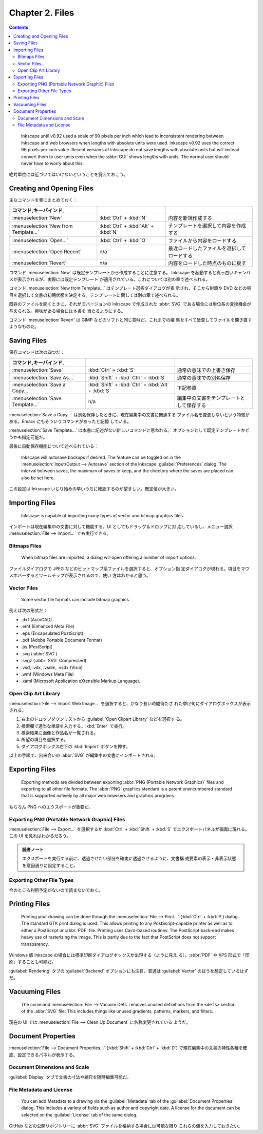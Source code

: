 ======================================================================
Chapter 2. Files
======================================================================

.. contents::

..

   Inkscape until v0.92 used a scale of 90 pixels per inch which lead to
   inconsistent rendering between Inkscape and web browsers when lengths with
   absolute units were used. Inkscape v0.92 uses the correct 96 pixels per inch
   value. Recent versions of Inkscape do not save lengths with absolute units
   but will instead convert them to user units even when the :abbr:`GUI` shows
   lengths with units. The normal user should never have to worry about this.

絶対単位には近づいてはいけないということを覚えておこう。

Creating and Opening Files
======================================================================

主なコマンドを表にまとめておく：

.. csv-table::
   :delim: #
   :header: コマンド,キーバインド,
   :widths: auto

   :menuselection:`New` # :kbd:`Ctrl` + :kbd:`N` # 内容を新規作成する
   :menuselection:`New from Template...` # :kbd:`Ctrl` + :kbd:`Alt` + :kbd:`N` # テンプレートを選択して内容を作成する
   :menuselection:`Open...` # :kbd:`Ctrl` + :kbd:`O` # ファイルから内容をロードする
   :menuselection:`Open Recent` # n/a # 最近ロードしたファイルを選択してロードする
   :menuselection:`Revert` # n/a # 内容をロードした時点のものに戻す

コマンド :menuselection:`New` は既定テンプレートから作成することに注意する。
Inkscape を起動すると真っ白いキャンバスが表示されるが、実際には既定テンプレート
が適用されている。これについては別の章で述べられる。

コマンド :menuselection:`New from Template...` はテンプレート選択ダイアログが表
示され、そこから封筒や DVD などの項目を選択して文書の初期状態を決定する。テンプ
レートに関しては別の章で述べられる。

既存のファイルを開くときに、それが旧バージョンの Inkscape で作成された
:abbr:`SVG` である場合には単位系の変換機会が与えられる。興味がある場合には本書を
当たるようにする。

コマンド :menuselection:`Revert` は GIMP などのソフトと同じ意味だ。これまでの編
集をすべて破棄してファイルを開き直すようなものだ。

Saving Files
======================================================================

保存コマンドは次の四つだ：

.. csv-table::
   :delim: #
   :header: コマンド,キーバインド,
   :widths: auto

   :menuselection:`Save` # :kbd:`Ctrl` + :kbd:`S` # 通常の意味での上書き保存
   :menuselection:`Save As...` # :kbd:`Shift` + :kbd:`Ctrl` + :kbd:`S` # 通常の意味での別名保存
   :menuselection:`Save a Copy...` # :kbd:`Shift` + :kbd:`Ctrl` + :kbd:`Alt` + :kbd:`S` # 下記参照
   :menuselection:`Save Template...` # n/a # 編集中の文書をテンプレートとして保存する

:menuselection:`Save a Copy...` は別名保存したときに、現在編集中の文書に関連する
ファイル名を変更しないという特徴がある。Emacs にもそういうコマンドがあったと記憶
している。

:menuselection:`Save Template...` は本書に記述がない新しいコマンドと思われる。
オプションとして既定テンプレートかどうかも指定可能だ。

最後に自動保存機能について述べられている：

   Inkscape will autosave backups if desired. The feature can be toggled on in
   the :menuselection:`Input/Output --> Autosave` section of the Inkscape
   :guilabel:`Preferences` dialog. The interval between saves, the maximum of
   saves to keep, and the directory where the saves are placed can also be set
   here.

この設定は Inkscape いじり始めの早いうちに確認するのが望ましい。既定値が大きい。

Importing Files
======================================================================

   Inkscape is capable of importing many types of vector and bitmap graphics
   files.

インポートは現在編集中の文書に対して機能する。UI としてもドラッグ＆ドロップに対
応しているし、メニュー選択 :menuselection:`File --> Import...` でも実行できる。

Bitmaps Files
----------------------------------------------------------------------

   When bitmap files are imported, a dialog will open offering a number of
   import options.

ファイルダイアログで JPEG などのビットマップ系ファイルを選択すると、オプション指
定ダイアログが現れる。項目をマウスホバーするとツールチップが表示されるので、使い
方はわかると思う。

Vector Files
----------------------------------------------------------------------

   Some vector file formats can include bitmap graphics.

例えば次の形式だ：

* .dxf (AutoCAD)
* .emf (Enhanced Meta File)
* .eps (Encapsulated PostScript)
* .pdf (Adobe Portable Document Format)
* .ps (PostScript)
* .svg (:abbr:`SVG`)
* .svgz (:abbr:`SVG` Compressed)
* .vsd, .vdx, .vsdm, .vsdx (Visio)
* .wmf (Windows Meta File)
* .xaml (Microsoft Application eXtensible Markup Language).

Open Clip Art Library
----------------------------------------------------------------------

:menuselection:`File --> Import Web Image...` を選択すると、かなり長い時間待たさ
れた挙げ句にダイアログボックスが表示される。

1. 右上のドロップダウンリストから :guilabel:`Open Clipart Library` などを選択す
   る。
2. 検索欄で適当な単語を入力する。:kbd:`Enter` で実行。
3. 検索結果に画像と作品名が一覧される。
4. 所望の項目を選択する。
5. ダイアログボックス右下の :kbd:`Import` ボタンを押す。

以上の手順で、出来合いの :abbr:`SVG` が編集中の文書にインポートされる。

Exporting Files
======================================================================

   Exporting methods are divided between exporting :abbr:`PNG (Portable Network
   Graphics)` files and exporting to all other file formats. The :abbr:`PNG`
   graphics standard is a patent unencumbered standard that is supported
   natively by all major web browsers and graphics programs.

もちろん PNG へのエクスポートが重要だ。

Exporting PNG (Portable Network Graphic) Files
----------------------------------------------------------------------

:menuselection:`File --> Export...` を選択するか :kbd:`Ctrl` + :kbd:`Shift` +
:kbd:`S` でエクスポートパネルが画面に現れる。この UI を見ればわかるだろう。

.. admonition:: 読者ノート

   エクスポートを実行する前に、透過させたい部分を確実に透過させるように、文書構
   成要素の表示・非表示状態を意図通りに設定すること。

Exporting Other File Types
----------------------------------------------------------------------

今のところ利用予定がないので読まないでおく。

Printing Files
======================================================================

   Printing your drawing can be done through the :menuselection:`File -->
   Print...` (:kbd:`Ctrl` + :kbd:`P`) dialog. The standard GTK print dialog is
   used. This allows printing to any PostScript-capable printer as well as to
   either a PostScript or :abbr:`PDF` file. Printing uses Cairo-based routines.
   The PostScript back-end makes heavy use of rasterizing the image. This is
   partly due to the fact that PostScript does not support transparency.

Windows 版 Inkscape の場合には標準印刷ダイアログボックスが出現する（ように見え
る）。:abbr:`PDF` や XPS 形式で「印刷」することも可能だ。

:guilabel:`Rendering` タブの :guilabel:`Backend` オプションにも注目。普通は
:guilabel:`Vector` のほうを想定しているはずだ。

Vacuuming Files
======================================================================

   The command :menuselection:`File --> Vacuum Defs` removes unused definitions
   from the ``<defs>`` section of the :abbr:`SVG` file. This includes things
   like unused gradients, patterns, markers, and filters.

現在の UI では :menuselection:`File --> Clean Up Document` に名称変更されている
ようだ。

Document Properties
======================================================================

:menuselection:`File --> Document Properties...` (:kbd:`Shift` + :kbd:`Ctrl` +
:kbd:`D`) で現在編集中の文書の特性各種を確認、設定できるパネルが表示する。

Document Dimensions and Scale
----------------------------------------------------------------------

:guilabel:`Display` タブで文書の寸法や縮尺を随時編集可能だ。

File Metadata and License
----------------------------------------------------------------------

   You can add Metadata to a drawing via the :guilabel:`Metadata` tab of the
   :guilabel:`Document Properties` dialog. This includes a variety of fields
   such as author and copyright date. A license for the document can be selected
   on the :guilabel:`License` tab of the same dialog.

GitHub などの公開リポジトリーに :abbr:`SVG` ファイルを格納する場合には可能な限り
これらの値を入力しておきたい。

